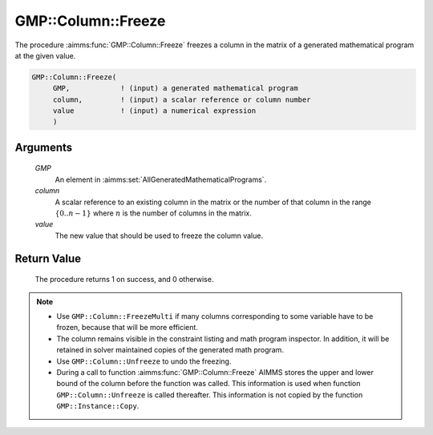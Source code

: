 .. aimms:procedure:: GMP::Column::Freeze(GMP, column, value)

.. _GMP::Column::Freeze:

GMP::Column::Freeze
===================

The procedure :aimms:func:`GMP::Column::Freeze` freezes a column in the matrix of
a generated mathematical program at the given value.

.. code-block:: aimms

    GMP::Column::Freeze(
         GMP,            ! (input) a generated mathematical program
         column,         ! (input) a scalar reference or column number
         value           ! (input) a numerical expression
         )

Arguments
---------

    *GMP*
        An element in :aimms:set:`AllGeneratedMathematicalPrograms`.

    *column*
        A scalar reference to an existing column in the matrix or the number of
        that column in the range :math:`\{ 0 .. n-1 \}` where :math:`n` is the
        number of columns in the matrix.

    *value*
        The new value that should be used to freeze the column value.

Return Value
------------

    The procedure returns 1 on success, and 0 otherwise.

.. note::

    -  Use ``GMP::Column::FreezeMulti`` if many columns corresponding to
       some variable have to be frozen, because that will be more efficient.

    -  The column remains visible in the constraint listing and math program
       inspector. In addition, it will be retained in solver maintained
       copies of the generated math program.

    -  Use ``GMP::Column::Unfreeze`` to undo the freezing.

    -  During a call to function :aimms:func:`GMP::Column::Freeze` AIMMS stores the
       upper and lower bound of the column before the function was called.
       This information is used when function ``GMP::Column::Unfreeze`` is
       called thereafter. This information is not copied by the function
       ``GMP::Instance::Copy``.

.. seealso::

    The routines :aimms:func:`GMP::Instance::Generate`, :aimms:func:`GMP::Column::FreezeMulti`, :aimms:func:`GMP::Column::Unfreeze` and :aimms:func:`GMP::Instance::Copy`.
